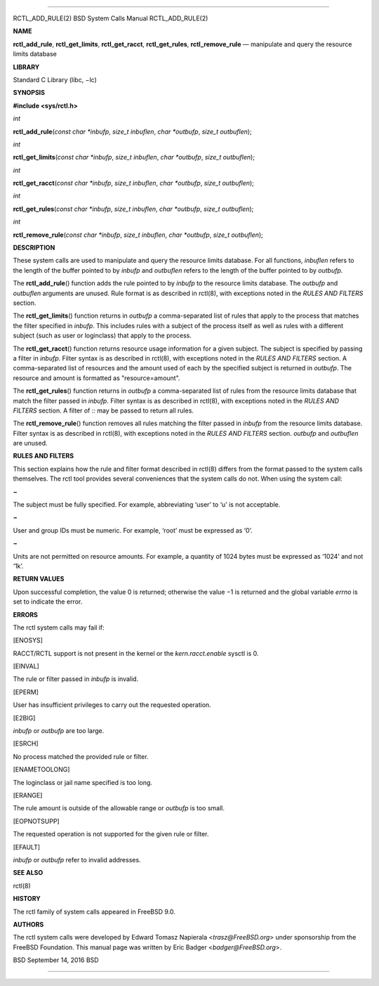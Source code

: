--------------

RCTL_ADD_RULE(2) BSD System Calls Manual RCTL_ADD_RULE(2)

**NAME**

**rctl_add_rule**, **rctl_get_limits**, **rctl_get_racct**,
**rctl_get_rules**, **rctl_remove_rule** — manipulate and query the
resource limits database

**LIBRARY**

Standard C Library (libc, −lc)

**SYNOPSIS**

**#include <sys/rctl.h>**

*int*

**rctl_add_rule**\ (*const char *inbufp*, *size_t inbuflen*,
*char *outbufp*, *size_t outbuflen*);

*int*

**rctl_get_limits**\ (*const char *inbufp*, *size_t inbuflen*,
*char *outbufp*, *size_t outbuflen*);

*int*

**rctl_get_racct**\ (*const char *inbufp*, *size_t inbuflen*,
*char *outbufp*, *size_t outbuflen*);

*int*

**rctl_get_rules**\ (*const char *inbufp*, *size_t inbuflen*,
*char *outbufp*, *size_t outbuflen*);

*int*

**rctl_remove_rule**\ (*const char *inbufp*, *size_t inbuflen*,
*char *outbufp*, *size_t outbuflen*);

**DESCRIPTION**

These system calls are used to manipulate and query the resource limits
database. For all functions, *inbuflen* refers to the length of the
buffer pointed to by *inbufp* and *outbuflen* refers to the length of
the buffer pointed to by *outbufp*.

The **rctl_add_rule**\ () function adds the rule pointed to by *inbufp*
to the resource limits database. The *outbufp* and *outbuflen* arguments
are unused. Rule format is as described in rctl(8), with exceptions
noted in the *RULES AND FILTERS* section.

The **rctl_get_limits**\ () function returns in *outbufp* a
comma-separated list of rules that apply to the process that matches the
filter specified in *inbufp*. This includes rules with a subject of the
process itself as well as rules with a different subject (such as user
or loginclass) that apply to the process.

The **rctl_get_racct**\ () function returns resource usage information
for a given subject. The subject is specified by passing a filter in
*inbufp*. Filter syntax is as described in rctl(8), with exceptions
noted in the *RULES AND FILTERS* section. A comma-separated list of
resources and the amount used of each by the specified subject is
returned in *outbufp*. The resource and amount is formatted as
"resource=amount".

The **rctl_get_rules**\ () function returns in *outbufp* a
comma-separated list of rules from the resource limits database that
match the filter passed in *inbufp*. Filter syntax is as described in
rctl(8), with exceptions noted in the *RULES AND FILTERS* section. A
filter of *::* may be passed to return all rules.

The **rctl_remove_rule**\ () function removes all rules matching the
filter passed in *inbufp* from the resource limits database. Filter
syntax is as described in rctl(8), with exceptions noted in the *RULES
AND FILTERS* section. *outbufp* and *outbuflen* are unused.

**RULES AND FILTERS**

This section explains how the rule and filter format described in
rctl(8) differs from the format passed to the system calls themselves.
The rctl tool provides several conveniences that the system calls do
not. When using the system call:

**−**

The subject must be fully specified. For example, abbreviating ‘user’ to
‘u’ is not acceptable.

**−**

User and group IDs must be numeric. For example, ‘root’ must be
expressed as ‘0’.

**−**

Units are not permitted on resource amounts. For example, a quantity of
1024 bytes must be expressed as ‘1024’ and not ‘1k’.

**RETURN VALUES**

Upon successful completion, the value 0 is returned; otherwise the
value −1 is returned and the global variable *errno* is set to indicate
the error.

**ERRORS**

The rctl system calls may fail if:

[ENOSYS]

RACCT/RCTL support is not present in the kernel or the
*kern.racct.enable* sysctl is 0.

[EINVAL]

The rule or filter passed in *inbufp* is invalid.

[EPERM]

User has insufficient privileges to carry out the requested operation.

[E2BIG]

*inbufp* or *outbufp* are too large.

[ESRCH]

No process matched the provided rule or filter.

[ENAMETOOLONG]

The loginclass or jail name specified is too long.

[ERANGE]

The rule amount is outside of the allowable range or *outbufp* is too
small.

[EOPNOTSUPP]

The requested operation is not supported for the given rule or filter.

[EFAULT]

*inbufp* or *outbufp* refer to invalid addresses.

**SEE ALSO**

rctl(8)

**HISTORY**

The rctl family of system calls appeared in FreeBSD 9.0.

**AUTHORS**

The rctl system calls were developed by Edward Tomasz Napierala
<*trasz@FreeBSD.org*> under sponsorship from the FreeBSD Foundation.
This manual page was written by Eric Badger <*badger@FreeBSD.org*>.

BSD September 14, 2016 BSD

--------------
